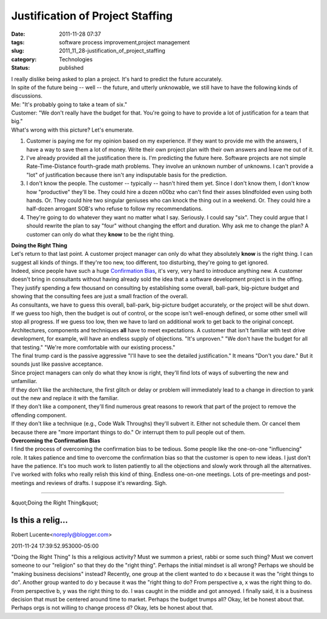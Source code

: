 Justification of Project Staffing
=================================

:date: 2011-11-28 07:37
:tags: software process improvement,project management
:slug: 2011_11_28-justification_of_project_staffing
:category: Technologies
:status: published

| I really dislike being asked to plan a project.  It's hard to predict
  the future accurately.
| In spite of the future being -- well -- the future, and utterly
  unknowable, we still have to have the following kinds of discussions.
| Me: "It's probably going to take a team of six."
| Customer: "We don't really have the budget for that.  You're going to
  have to provide a lot of justification for a team that big."
| What's wrong with this picture?  Let's enumerate.

#. Customer is paying me for my opinion based on my experience.  If they
   want to provide me with the answers, I have a way to save them a lot
   of money.  Write their own project plan with their own answers and
   leave me out of it.
#. I've already provided all the justification there is.  I'm predicting
   the future here.  Software projects are not simple Rate-Time-Distance
   fourth-grade math problems.  They involve an unknown number of
   unknowns.  I can't provide a "lot" of justification because there
   isn't any indisputable basis for the prediction.
#. I don't know the people. The customer -- typically -- hasn't hired
   them yet.  Since I don't know them, I don't know how "productive"
   they'll be.  They could hire a dozen n00bz who can't find their asses
   blindfolded even using both hands.  Or.  They could hire two singular
   geniuses who can knock the thing out in a weekend.  Or.  They could
   hire a half-dozen arrogant SOB's who refuse to follow my
   recommendations.
#. They're going to do whatever they want no matter what I say.
   Seriously.  I could say "six".  They could argue that I should
   rewrite the plan to say "four" without changing the effort and
   duration.  Why ask me to change the plan?  A customer can only do
   what they **know** to be the right thing.

| **Doing the Right Thing**
| Let's return to that last point.  A customer project manager can only
  do what they absolutely **know** is the right thing.  I can suggest
  all kinds of things.  If they're too new, too different, too
  disturbing, they're going to get ignored.
| Indeed, since people have such a huge `Confirmation
  Bias <http://en.wikipedia.org/wiki/Confirmation_bias>`__, it's very,
  very hard to introduce anything new.  A customer doesn't bring in
  consultants without having already sold the idea that a software
  development project is in the offing.  They justify spending a few
  thousand on consulting by establishing some overall, ball-park,
  big-picture budget and showing that the consulting fees are just a
  small fraction of the overall.
| As consultants, we have to guess this overall, ball-park, big-picture
  budget accurately, or the project will be shut down.  If we guess too
  high, then the budget is out of control, or the scope isn't
  well-enough defined, or some other smell will stop all progress.  If
  we guess too low, then we have to lard on additional work to get back
  to the original concept.
| Architectures, components and techniques **all** have to meet
  expectations. A customer that isn't familiar with test drive
  development, for example, will have an endless supply of objections.
  "It's unproven."  "We don't have the budget for all that testing."
  "We're more comfortable with our existing process."
| The final trump card is the passive aggressive "I'll have to see the
  detailed justification."  It means "Don't you dare."  But it sounds
  just like passive acceptance.
| Since project managers can only do what they know is right, they'll
  find lots of ways of subverting the new and unfamiliar.
| If they don't like the architecture, the first glitch or delay or
  problem will immediately lead to a change in direction to yank out the
  new and replace it with the familiar.
| If they don't like a component, they'll find numerous great reasons to
  rework that part of the project to remove the offending component.
| If they don't like a technique (e.g., Code Walk Throughs) they'll
  subvert it.  Either not schedule them.  Or cancel them because there
  are "more important things to do."  Or interrupt them to pull people
  out of them.
| **Overcoming the Confirmation Bias**
| I find the process of overcoming the confirmation bias to be tedious.
  Some people like the one-on-one "influencing" role.  It takes patience
  and time to overcome the confirmation bias so that the customer is
  open to new ideas.  I just don't have the patience.  It's too much
  work to listen patiently to all the objections and slowly work through
  all the alternatives.
| I've worked with folks who really relish this kind of thing.  Endless
  one-on-one meetings.  Lots of pre-meetings and post-meetings and
  reviews of drafts.  I suppose it's rewarding.  Sigh.



-----

&quot;Doing the Right Thing&quot;

Is this a relig...
-----------------------------------------------------

Robert Lucente<noreply@blogger.com>

2011-11-24 17:39:52.953000-05:00

"Doing the Right Thing"
Is this a religious activity? Must we summon a priest, rabbi or some
such thing? Must we convert someone to our "religion" so that they do
the "right thing".
Perhaps the initial mindset is all wrong? Perhaps we should be "making
business decisions" instead?
Recently, one group at the client wanted to do x because it was the
"right things to do". Another group wanted to do y because it was the
"right thing to do? From perspective a, x was the right thing to do.
From perspective b, y was the right thing to do. I was caught in the
middle and got annoyed. I finally said, it is a business decision that
must be centered around time to market.
Perhaps the budget trumps all? Okay, let be honest about that.
Perhaps orgs is not willing to change process d? Okay, lets be honest
about that.





